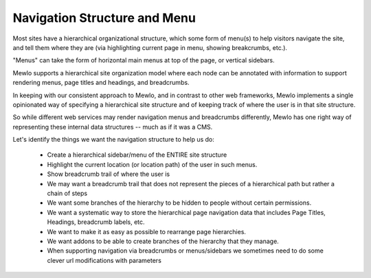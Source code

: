 Navigation Structure and Menu
=============================


Most sites have a hierarchical organizational structure, which some form of menu(s) to help visitors navigate the site, and tell them where they are (via highlighting current page in menu, showing breakcrumbs, etc.).

"Menus" can take the form of horizontal main menus at top of the page, or vertical sidebars.

Mewlo supports a hierarchical site organization model where each node can be annotated with information to support rendering menus, page titles and headings, and breadcrumbs.

In keeping with our consistent approach to Mewlo, and in contrast to other web frameworks, Mewlo implements a single opinionated way of specifying a hierarchical site structure and of keeping track of where the user is in that site structure.

So while different web services may render navigation menus and breadcrumbs differently, Mewlo has one right way of representing these internal data structures -- much as if it was a CMS.


Let's identify the things we want the navigation structure to help us do:

	* Create a hierarchical sidebar/menu of the ENTIRE site structure
	* Highlight the current location (or location path) of the user in such menus.
	* Show breadcrumb trail of where the user is
	* We may want a breadcrumb trail that does not represent the pieces of a hierarchical path but rather a chain of steps
	* We want some branches of the hierarchy to be hidden to people without certain permissions.
	* We want a systematic way to store the hierarchical page navigation data that includes Page Titles, Headings, breadcrumb labels, etc.
	* We want to make it as easy as possible to rearrange page hierarchies.
	* We want addons to be able to create branches of the hierarchy that they manage.
	* When supporting navigation via breadcrumbs or menus/sidebars we sometimes need to do some clever url modifications with parameters

